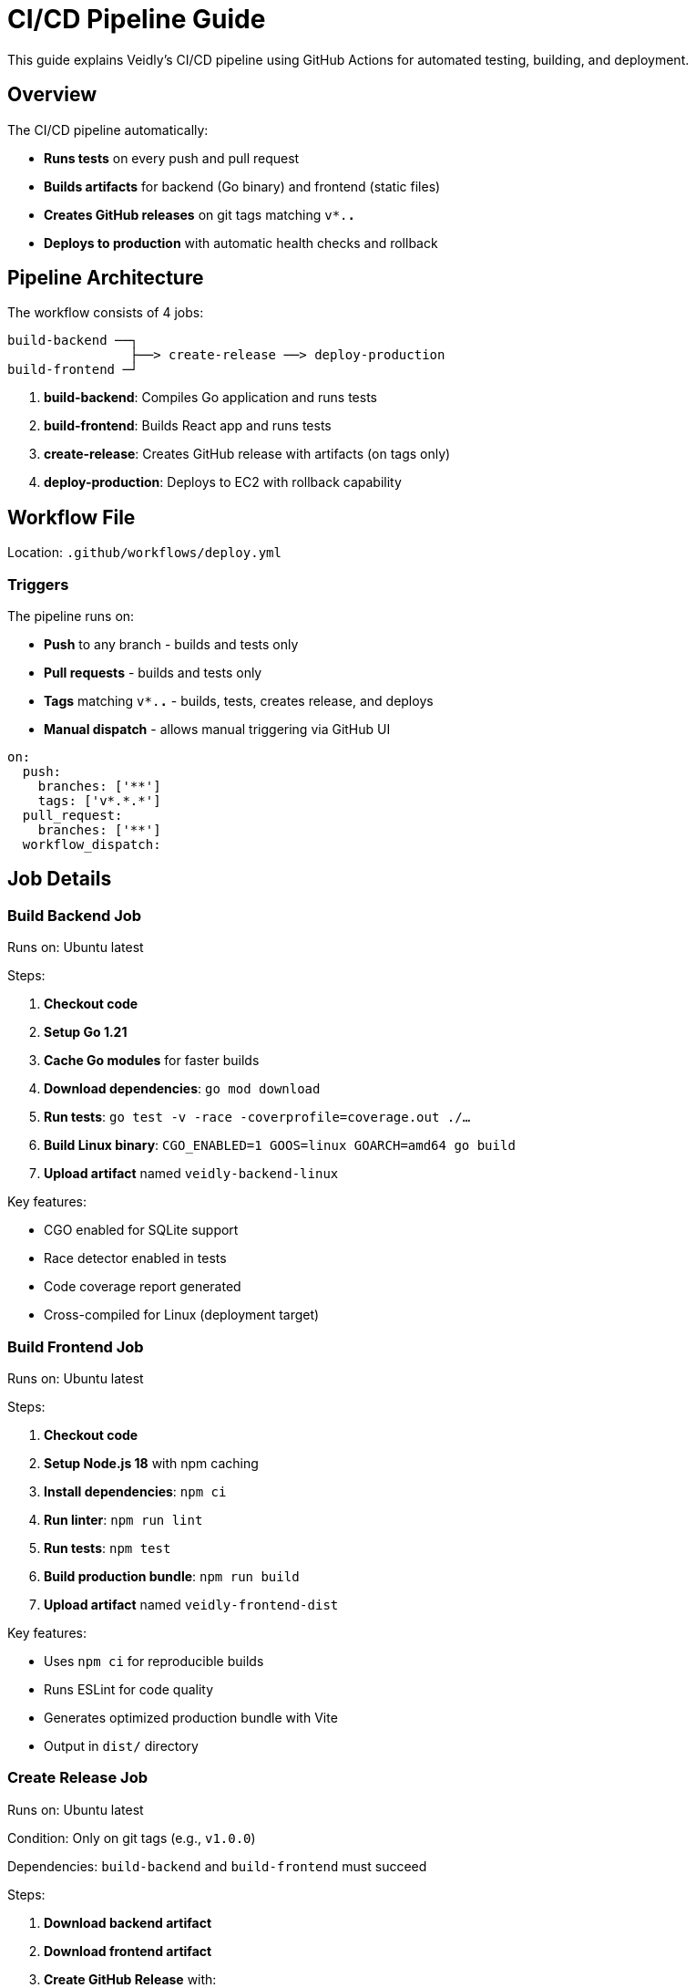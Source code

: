 = CI/CD Pipeline Guide
:description: Automated testing and deployment with GitHub Actions
:keywords: ci/cd, github actions, deployment, automation

This guide explains Veidly's CI/CD pipeline using GitHub Actions for automated testing, building, and deployment.

== Overview

The CI/CD pipeline automatically:

* **Runs tests** on every push and pull request
* **Builds artifacts** for backend (Go binary) and frontend (static files)
* **Creates GitHub releases** on git tags matching `v*.*.*`
* **Deploys to production** with automatic health checks and rollback

== Pipeline Architecture

The workflow consists of 4 jobs:

[source]
----
build-backend ──┐
                ├──> create-release ──> deploy-production
build-frontend ─┘
----

1. **build-backend**: Compiles Go application and runs tests
2. **build-frontend**: Builds React app and runs tests
3. **create-release**: Creates GitHub release with artifacts (on tags only)
4. **deploy-production**: Deploys to EC2 with rollback capability

== Workflow File

Location: `.github/workflows/deploy.yml`

=== Triggers

The pipeline runs on:

* **Push** to any branch - builds and tests only
* **Pull requests** - builds and tests only
* **Tags** matching `v*.*.*` - builds, tests, creates release, and deploys
* **Manual dispatch** - allows manual triggering via GitHub UI

[source,yaml]
----
on:
  push:
    branches: ['**']
    tags: ['v*.*.*']
  pull_request:
    branches: ['**']
  workflow_dispatch:
----

== Job Details

=== Build Backend Job

Runs on: Ubuntu latest

Steps:

1. **Checkout code**
2. **Setup Go 1.21**
3. **Cache Go modules** for faster builds
4. **Download dependencies**: `go mod download`
5. **Run tests**: `go test -v -race -coverprofile=coverage.out ./...`
6. **Build Linux binary**: `CGO_ENABLED=1 GOOS=linux GOARCH=amd64 go build`
7. **Upload artifact** named `veidly-backend-linux`

Key features:

* CGO enabled for SQLite support
* Race detector enabled in tests
* Code coverage report generated
* Cross-compiled for Linux (deployment target)

=== Build Frontend Job

Runs on: Ubuntu latest

Steps:

1. **Checkout code**
2. **Setup Node.js 18** with npm caching
3. **Install dependencies**: `npm ci`
4. **Run linter**: `npm run lint`
5. **Run tests**: `npm test`
6. **Build production bundle**: `npm run build`
7. **Upload artifact** named `veidly-frontend-dist`

Key features:

* Uses `npm ci` for reproducible builds
* Runs ESLint for code quality
* Generates optimized production bundle with Vite
* Output in `dist/` directory

=== Create Release Job

Runs on: Ubuntu latest

Condition: Only on git tags (e.g., `v1.0.0`)

Dependencies: `build-backend` and `build-frontend` must succeed

Steps:

1. **Download backend artifact**
2. **Download frontend artifact**
3. **Create GitHub Release** with:
   - Release notes from tag message
   - Backend binary attachment
   - Frontend bundle (tar.gz) attachment
   - Automatic changelog generation

Example tag creation:

[source,bash]
----
git tag -a v1.0.0 -m "Release v1.0.0

Features:
- Added privacy controls
- Implemented join/leave functionality
- Added ICS calendar export

Bug Fixes:
- Fixed admin email verification banner
- Fixed copy button overflow
"

git push origin v1.0.0
----

=== Deploy Production Job

Runs on: Ubuntu latest

Condition: Only on git tags

Dependencies: `create-release` must succeed

Steps:

1. **Download artifacts** from previous jobs
2. **Prepare SSH key** from GitHub secrets
3. **Create backup** of current deployment on server
4. **Deploy backend binary** to `/opt/veidly/bin/veidly`
5. **Deploy frontend files** to `/opt/veidly/frontend/`
6. **Restart application service**
7. **Health check** with automatic rollback on failure
8. **Clean up old backups** (keeps last 5)

Key features:

* **Atomic deployment**: Files staged before service restart
* **Health checks**: Verifies application responds after deployment
* **Automatic rollback**: Restores previous version on failure
* **Backup retention**: Keeps last 5 deployments for quick rollback

== Setup Instructions

=== Step 1: Configure GitHub Secrets

Add the following secrets to your GitHub repository:

Settings → Secrets and variables → Actions → New repository secret

[options="header"]
|===
|Secret Name |Description |How to Get
|`EC2_SSH_KEY` |Private SSH key for EC2 access |`cat ~/.ssh/veidly-production`
|`EC2_HOST` |Elastic IP of production server |Terraform output or AWS console
|===

To add secrets:

1. Go to GitHub repository → Settings → Secrets and variables → Actions
2. Click "New repository secret"
3. Enter name and value
4. Click "Add secret"

=== Step 2: Verify Workflow Permissions

Ensure the workflow has permission to create releases:

Settings → Actions → General → Workflow permissions

* ✅ Read and write permissions
* ✅ Allow GitHub Actions to create and approve pull requests

=== Step 3: Test the Pipeline

**Test builds without deployment:**

[source,bash]
----
# Push to any branch
git checkout -b test-ci
git commit --allow-empty -m "Test CI pipeline"
git push origin test-ci
----

Check the Actions tab in GitHub to see the build progress.

**Test full deployment:**

[source,bash]
----
# Create and push a tag
git checkout main
git pull
git tag -a v1.0.0 -m "Release v1.0.0"
git push origin v1.0.0
----

This triggers the full pipeline including deployment.

== Monitoring Deployments

=== GitHub Actions UI

Navigate to: Repository → Actions → Latest workflow run

You can see:

* ✅ Build status for each job
* 📊 Test results and coverage
* 📦 Artifacts available for download
* 📝 Deployment logs
* ⏱️ Execution time for each step

=== Deployment Logs

View deployment logs on the server:

[source,bash]
----
# SSH to server
ssh -i ~/.ssh/veidly-production ubuntu@ELASTIC_IP

# Application logs
tail -f /opt/veidly/logs/app.log

# Systemd service status
sudo systemctl status veidly

# Recent service logs
sudo journalctl -u veidly -n 100 -f
----

=== CloudWatch Logs

View logs in AWS CloudWatch:

1. Go to AWS Console → CloudWatch → Log groups
2. Select `/aws/ec2/veidly-production`
3. View log streams:
   - `{instance_id}/application` - App logs
   - `{instance_id}/errors` - Error logs
   - `{instance_id}/nginx-access` - HTTP access logs
   - `{instance_id}/nginx-error` - Nginx errors

== Manual Deployment

Sometimes you need to deploy without creating a new tag:

=== Option 1: Workflow Dispatch

1. Go to: Repository → Actions → Deploy Veidly
2. Click "Run workflow"
3. Select branch
4. Click "Run workflow"

This runs the full pipeline but skips release creation.

=== Option 2: Manual SSH Deployment

[source,bash]
----
# Build locally
GOOS=linux GOARCH=amd64 CGO_ENABLED=1 go build -o veidly
cd frontend && npm run build && cd ..

# Create deployment package
tar czf deploy.tar.gz veidly frontend/dist

# Copy to server
scp -i ~/.ssh/veidly-production deploy.tar.gz ubuntu@ELASTIC_IP:/tmp/

# SSH and deploy
ssh -i ~/.ssh/veidly-production ubuntu@ELASTIC_IP
cd /tmp
tar xzf deploy.tar.gz

# Create backup
sudo cp /opt/veidly/bin/veidly /opt/veidly/bin/veidly.backup.$(date +%Y%m%d_%H%M%S)

# Deploy
sudo cp veidly /opt/veidly/bin/veidly
sudo rm -rf /opt/veidly/frontend/*
sudo cp -r frontend/dist/* /opt/veidly/frontend/

# Restart
sudo systemctl restart veidly
sudo systemctl status veidly
----

== Rollback Procedures

=== Automatic Rollback

The deployment script automatically rolls back if:

* Application binary deployment fails
* Service restart fails
* Health check fails (app doesn't respond within 30s)

Rollback process:

1. Stops the application service
2. Restores binary from last backup
3. Restarts the service
4. Exits with error code

=== Manual Rollback

If you need to manually rollback to a previous version:

[source,bash]
----
# SSH to server
ssh -i ~/.ssh/veidly-production ubuntu@ELASTIC_IP

# List available backups
ls -lh /opt/veidly/backups/

# Choose backup to restore
BACKUP_DATE="20250115_143022"  # Example timestamp

# Stop service
sudo systemctl stop veidly

# Restore binary
sudo cp /opt/veidly/backups/veidly.backup.$BACKUP_DATE \
        /opt/veidly/bin/veidly

# Restore frontend if needed
sudo rm -rf /opt/veidly/frontend/*
sudo tar xzf /opt/veidly/backups/frontend.backup.$BACKUP_DATE.tar.gz \
     -C /opt/veidly/frontend/

# Restart service
sudo systemctl start veidly
sudo systemctl status veidly
----

=== Rollback via GitHub Release

Redeploy a previous version by creating a new tag pointing to an old commit:

[source,bash]
----
# Find the commit hash of the good version
git log --oneline

# Create new tag pointing to that commit
git tag -a v1.0.1-rollback -m "Rollback to v1.0.0" <commit-hash>
git push origin v1.0.1-rollback
----

== Advanced Configuration

=== Custom Build Flags

Modify `.github/workflows/deploy.yml` to add custom build flags:

[source,yaml]
----
- name: Build Backend
  run: |
    go build -v \
      -ldflags="-X main.Version=${{ github.ref_name }} -X main.BuildTime=$(date -u +%Y%m%dT%H%M%S)" \
      -o veidly
----

=== Environment-Specific Deployments

To deploy to staging and production:

[source,yaml]
----
deploy-staging:
  if: startsWith(github.ref, 'refs/tags/v') && contains(github.ref, '-rc')
  # Deploy to staging server

deploy-production:
  if: startsWith(github.ref, 'refs/tags/v') && !contains(github.ref, '-rc')
  # Deploy to production server
----

Tag examples:

* `v1.0.0-rc1` → Deploys to staging
* `v1.0.0` → Deploys to production

=== Notification Integration

Add Slack/Discord notifications to the workflow:

[source,yaml]
----
- name: Notify Deployment
  if: always()
  uses: 8398a7/action-slack@v3
  with:
    status: ${{ job.status }}
    webhook_url: ${{ secrets.SLACK_WEBHOOK }}
----

== Troubleshooting

=== Build Failures

**Issue**: Backend tests fail

**Solution**: Run tests locally to reproduce:
[source,bash]
----
go test -v -race ./...
----

**Issue**: Frontend build fails

**Solution**: Check for linting errors:
[source,bash]
----
cd frontend
npm run lint
npm run build
----

=== Deployment Failures

**Issue**: SSH connection fails

**Solution**:
1. Verify `EC2_SSH_KEY` secret is correct
2. Verify `EC2_HOST` secret matches Elastic IP
3. Check security group allows GitHub Actions IPs

**Issue**: Health check times out

**Solution**:
1. SSH to server and check application status:
[source,bash]
----
sudo systemctl status veidly
sudo journalctl -u veidly -n 50
----

2. Check if port 8080 is responding:
[source,bash]
----
curl http://localhost:8080/api/health
----

**Issue**: Permission denied during deployment

**Solution**: Verify veidly user has write permissions:
[source,bash]
----
ls -la /opt/veidly/
sudo chown -R veidly:veidly /opt/veidly/
----

=== Rollback Failures

**Issue**: Backup files not found

**Solution**: Check backup directory and retention policy:
[source,bash]
----
ls -lh /opt/veidly/backups/
# Backups older than 5 deployments are automatically cleaned
----

== Best Practices

1. **Tag Naming**: Use semantic versioning (e.g., `v1.2.3`)
2. **Release Notes**: Include detailed notes in tag messages
3. **Test First**: Always test on a branch before tagging
4. **Incremental Changes**: Keep releases small and focused
5. **Monitor Deployments**: Watch logs during and after deployment
6. **Backup Before Changes**: Always verify backups exist
7. **Health Checks**: Test application health before marking deployment complete
8. **Documentation**: Update changelog and documentation with each release

== Next Steps

* xref:deployment/monitoring.adoc[Set up Monitoring] with CloudWatch dashboards
* xref:admin/backups.adoc[Configure Backup Strategy] and test restoration
* xref:deployment/ssl.adoc[Configure SSL Certificates] with auto-renewal
* xref:admin/troubleshooting.adoc[Review Troubleshooting Guide]

== Additional Resources

* https://docs.github.com/en/actions[GitHub Actions Documentation]
* https://docs.github.com/en/actions/deployment/deploying-to-your-cloud-provider/deploying-to-amazon-elastic-container-service[GitHub Actions AWS Deployment]
* xref:development/testing.adoc[Testing Guide]
* xref:deployment/terraform.adoc[Terraform Deployment Guide]
